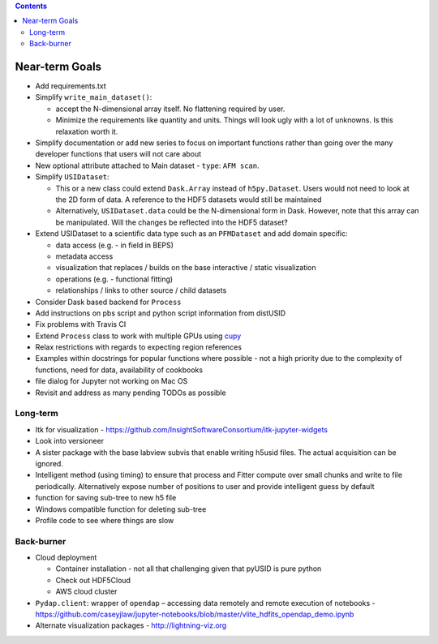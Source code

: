 .. contents::

Near-term Goals
---------------

* Add requirements.txt
* Simplify ``write_main_dataset()``:

  * accept the N-dimensional array itself. No flattening required by user.
  * Minimize the requirements like quantity and units. Things will look ugly with a lot of unknowns. Is this relaxation worth it.
* Simplify documentation or add new series to focus on important functions rather than going over the many developer functions that users will not care about
* New optional attribute attached to Main dataset - ``type``: ``AFM scan``.
* Simplify ``USIDataset``:

  * This or a new class could extend ``Dask.Array`` instead of ``h5py.Dataset``. Users would not need to look at the 2D form of data.
    A reference to the HDF5 datasets would still be maintained
  * Alternatively, ``USIDataset.data`` could be the N-dimensional form in Dask.
    However, note that this array can be manipulated. Will the changes be reflected into the HDF5 dataset?
* Extend USIDataset to a scientific data type such as an ``PFMDataset`` and add domain specific:

  * data access (e.g. - in field in BEPS)
  * metadata access
  * visualization that replaces / builds on the base interactive / static visualization
  * operations (e.g. - functional fitting)
  * relationships / links to other source / child datasets
* Consider Dask based backend for ``Process``
* Add instructions on pbs script and python script information from distUSID
* Fix problems with Travis CI
* Extend ``Process`` class to work with multiple GPUs using `cupy <https://cupy.chainer.org>`_
* Relax restrictions with regards to expecting region references
* Examples within docstrings for popular functions where possible - not a high priority due to the complexity of functions, need for data, availability of cookbooks
* file dialog for Jupyter not working on Mac OS
* Revisit and address as many pending TODOs as possible

Long-term
~~~~~~~~~
* Itk for visualization - https://github.com/InsightSoftwareConsortium/itk-jupyter-widgets
* Look into versioneer
* A sister package with the base labview subvis that enable writing h5usid files. The actual acquisition can be ignored.
* Intelligent method (using timing) to ensure that process and Fitter compute over small chunks and write to file periodically.
  Alternatively expose number of positions to user and provide intelligent guess by default
* function for saving sub-tree to new h5 file
* Windows compatible function for deleting sub-tree
* Profile code to see where things are slow

Back-burner
~~~~~~~~~~~~
* Cloud deployment

  * Container installation - not all that challenging given that pyUSID is pure python
  * Check out HDF5Cloud
  * AWS cloud cluster
* ``Pydap.client``: wrapper of ``opendap`` – accessing data remotely and remote execution of notebooks - https://github.com/caseyjlaw/jupyter-notebooks/blob/master/vlite_hdfits_opendap_demo.ipynb
* Alternate visualization packages - http://lightning-viz.org